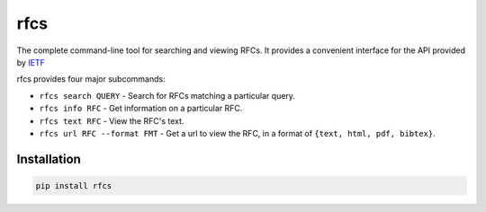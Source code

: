 rfcs
====

The complete command-line tool for searching and viewing RFCs. It provides a
convenient interface for the API provided by `IETF <https://datatracker.ietf.org>`__

rfcs provides four major subcommands:

-   ``rfcs search QUERY`` - Search for RFCs matching a particular query.
-   ``rfcs info RFC`` - Get information on a particular RFC.
-   ``rfcs text RFC`` - View the RFC's text.
-   ``rfcs url RFC --format FMT`` - Get a url to view the RFC, in a format
    of ``{text, html, pdf, bibtex}``.


Installation
------------

.. code:: bash

    pip install rfcs


